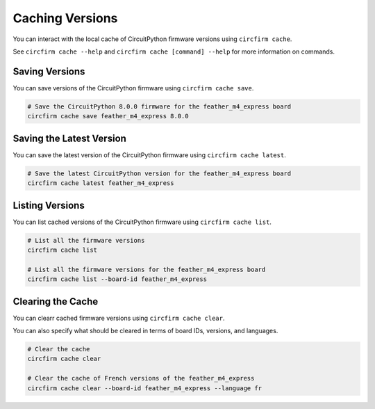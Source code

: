 ..
    SPDX-FileCopyrightText: 2024 Alec Delaney, for Adafruit Industries
    SPDX-License-Identifier: MIT

Caching Versions
================

You can interact with the local cache of CircuitPython firmware versions using ``circfirm cache``.

See ``circfirm cache --help`` and ``circfirm cache [command] --help`` for more information on commands.

Saving Versions
---------------

You can save versions of the CircuitPython firmware using ``circfirm cache save``.

.. code-block:: shell

    # Save the CircuitPython 8.0.0 firmware for the feather_m4_express board
    circfirm cache save feather_m4_express 8.0.0

Saving the Latest Version
-------------------------

You can save the latest version of the CircuitPython firmware using ``circfirm cache latest``.

.. code-block:: shell

    # Save the latest CircuitPython version for the feather_m4_express board
    circfirm cache latest feather_m4_express

Listing Versions
----------------

You can list cached versions of the CircuitPython firmware using ``circfirm cache list``.

.. code-block:: shell

    # List all the firmware versions
    circfirm cache list

    # List all the firmware versions for the feather_m4_express board
    circfirm cache list --board-id feather_m4_express

Clearing the Cache
------------------

You can clearr cached firmware versions using ``circfirm cache clear``.

You can also specify what should be cleared in terms of board IDs, versions, and languages.

.. code-block:: shell

    # Clear the cache
    circfirm cache clear

    # Clear the cache of French versions of the feather_m4_express
    circfirm cache clear --board-id feather_m4_express --language fr
